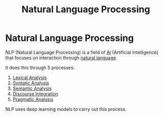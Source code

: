 :PROPERTIES:
:ID:       59ca94ac-73cf-48e5-aaba-876282e233d2
:END:
#+title: Natural Language Processing

* Natural Language Processing

NLP (Natural Language Processing) is a field of [[id:b1ba253e-c7fa-4989-85e3-400e3007c218][AI]] (Artificial Intelligence) that focuses on interaction through [[id:69af889d-7439-4fc7-bd6e-7189470323a9][natural language]].

It does this through 5 processes:
1. [[id:c2af6862-c1ab-4476-a551-1996edb4c61f][Lexical Analysis]]
2. [[id:6bb247e8-9b75-42b0-b2ad-448a042cd21f][Syntatic Analysis]]
3. [[id:32e28d51-9b9e-45ff-b59c-92b300cd4678][Semantic Analysis]]
4. [[id:ee6f2cc4-1b74-4181-b5ad-3b137751311c][Discourse Integration]]
5. [[id:5a905fee-9390-474b-873a-cc506fcc04de][Pragmatic Analysis]]

NLP uses deep learning models to carry out this process.

